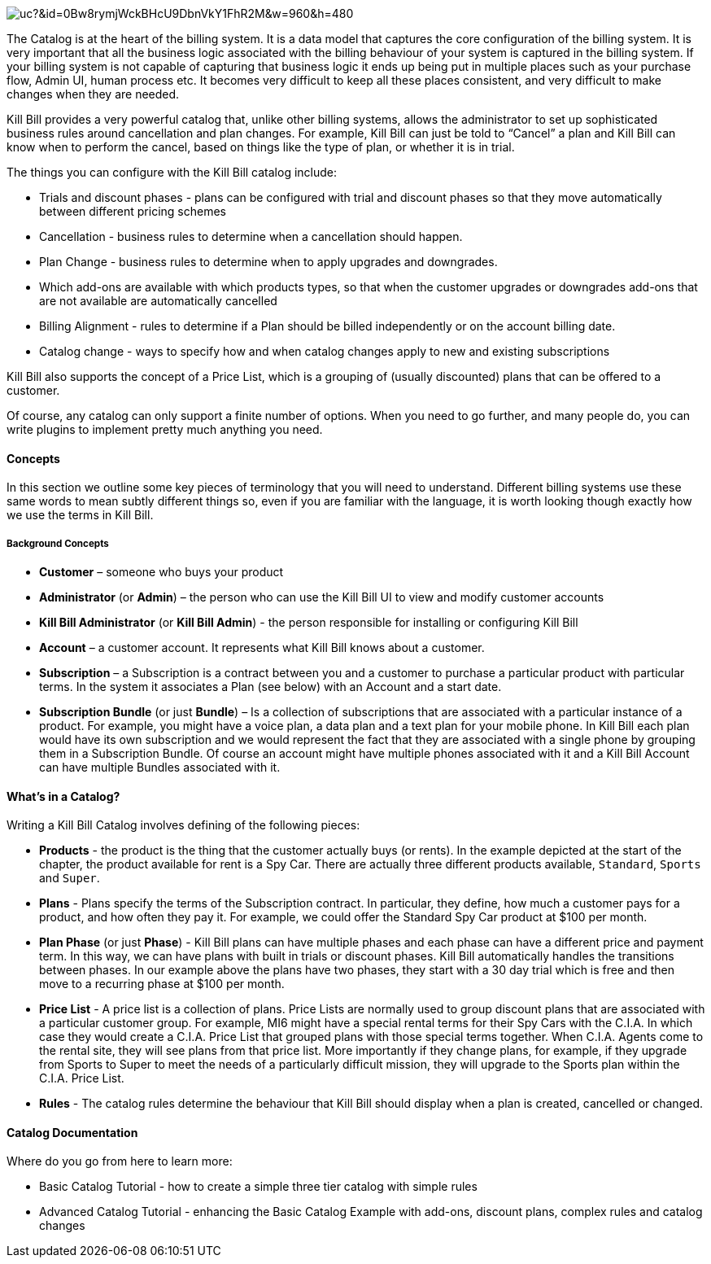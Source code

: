 image:https://drive.google.com/uc?&id=0Bw8rymjWckBHcU9DbnVkY1FhR2M&w=960&amp;h=480[align=center]
// https://drive.google.com/file/d/0Bw8rymjWckBHcU9DbnVkY1FhR2M/view?usp=sharing

The Catalog is at the heart of the billing system.
It is a data model that captures the core configuration of the billing system.
It is very important that all the business logic associated with the billing behaviour of your system is captured in the billing system.
If your billing system is not capable of capturing that business logic it ends up being put in multiple places such as your purchase flow, Admin UI, human process etc.
It becomes very difficult to keep all these places consistent, and very difficult to make changes when they are needed.

Kill Bill provides a very powerful catalog that, unlike other billing systems, allows the administrator to set up sophisticated business rules around cancellation and plan changes.
For example, Kill Bill can just be told to “Cancel” a plan and Kill Bill can know when to perform the cancel, based on things like the type of plan, or whether it is in trial.

The things you can configure with the Kill Bill catalog include:

* Trials and discount phases - plans can be configured with trial and discount phases so that they move automatically between different pricing schemes
* Cancellation - business rules to determine when a cancellation should happen.
* Plan Change - business rules to determine when to apply upgrades and downgrades.
* Which add-ons are available with which products types, so that when the customer upgrades or downgrades add-ons that are not available are automatically cancelled
* Billing Alignment - rules to determine if a Plan should be billed independently or on the account billing date.
* Catalog change - ways to specify how and when catalog changes apply to new and existing subscriptions

Kill Bill also supports the concept of a Price List, which is a grouping of (usually discounted) plans that can be offered to a customer.

Of course, any catalog can only support a finite number of options. When you need to go further, and many people do, you can write plugins to implement pretty much anything you need.


==== Concepts

In this section we outline some key pieces of terminology that you will need to understand.
Different billing systems use these same words to mean subtly different things so, even if you are familiar with the language, it is worth looking though exactly how we use the terms in Kill Bill.

===== Background Concepts

* *Customer* – someone who buys your product
* *Administrator* (or *Admin*) – the person who can use the Kill Bill UI to view and modify customer accounts
* *Kill Bill Administrator* (or *Kill Bill Admin*) - the person responsible for installing or configuring Kill Bill
* *Account* – a customer account. It represents what Kill Bill knows about a customer.
* *Subscription* – a Subscription is a contract between you and a customer to purchase a particular product with particular terms. In the system it associates a Plan (see below) with an Account and a start date.
* *Subscription Bundle* (or just *Bundle*) – Is a collection of subscriptions that are associated with a particular instance of a product. For example, you might have a voice plan, a data plan and a text plan for your mobile phone. In Kill Bill each plan would have its own subscription and we would represent the fact that they are associated with a single phone by grouping them in a Subscription Bundle. Of course an account might have multiple phones associated with it and a Kill Bill Account can have multiple Bundles associated with it.


==== What’s in a Catalog?

Writing a Kill Bill Catalog involves defining of the following pieces:

* *Products* - the product is the thing that the customer actually buys (or rents). In the example depicted at the start of the chapter, the product available for rent is a Spy Car. There are actually three different products available, `Standard`, `Sports` and `Super`.
* *Plans* - Plans specify the terms of the Subscription contract. In particular, they define, how much a customer pays for a product, and how often they pay it. For example, we could offer the Standard Spy Car product at $100 per month.
* *Plan Phase* (or just *Phase*) - Kill Bill plans can have multiple phases and each phase can have a different price and payment term. In this way, we can have plans with built in trials or discount phases. Kill Bill automatically handles the transitions between phases. In our example above the plans have two phases, they start with a 30 day trial which is free and then move to a recurring phase at $100 per month.
* *Price List* - A price list is a collection of plans. Price Lists are normally used to group discount plans that are associated with a particular customer group. For example, MI6 might have a special rental terms for their Spy Cars with the C.I.A. In which case they would create a C.I.A. Price List that grouped plans with those special terms together. When C.I.A. Agents come to the rental site, they will see plans from that price list. More importantly if they change plans, for example, if they upgrade from Sports to Super to meet the needs of a particularly difficult mission, they will upgrade to the Sports plan within the C.I.A. Price List.
* *Rules* - The catalog rules determine the behaviour that Kill Bill should display when a plan is created, cancelled or changed.


==== Catalog Documentation

Where do you go from here to learn more:

* Basic Catalog Tutorial - how to create a simple three tier catalog with simple rules
* Advanced Catalog Tutorial - enhancing the Basic Catalog Example with add-ons, discount plans, complex rules and catalog changes

